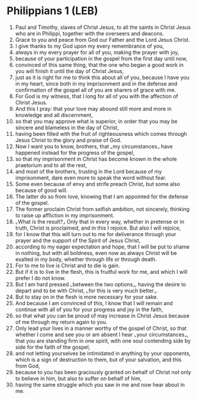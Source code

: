 * Philippians 1 (LEB)
:PROPERTIES:
:ID: LEB/50-PHI01
:END:

1. Paul and Timothy, slaves of Christ Jesus, to all the saints in Christ Jesus who are in Philippi, together with the overseers and deacons.
2. Grace to you and peace from God our Father and the Lord Jesus Christ.
3. I give thanks to my God upon my every remembrance of you,
4. always in my every prayer for all of you, making the prayer with joy,
5. because of your participation in the gospel from the first day until now,
6. convinced of this same thing, that the one who began a good work in you will finish it until the day of Christ Jesus,
7. just as it is right for me to think this about all of you, because I have you in my heart, since both in my imprisonment and in the defense and confirmation of the gospel all of you are sharers of grace with me.
8. For God is my witness, that I long for all of you with the affection of Christ Jesus.
9. And this I pray: that your love may abound still more and more in knowledge and all discernment,
10. so that you may approve what is superior, in order that you may be sincere and blameless in the day of Christ,
11. having been filled with the fruit of righteousness which comes through Jesus Christ to the glory and praise of God.
12. Now I want you to know, brothers, that ⌞my circumstances⌟ have happened instead for the progress of the gospel,
13. so that my imprisonment in Christ has become known in the whole praetorium and to all the rest,
14. and most of the brothers, trusting in the Lord because of my imprisonment, dare even more to speak the word without fear.
15. Some even because of envy and strife preach Christ, but some also because of good will.
16. The latter do so from love, knowing that I am appointed for the defense of the gospel.
17. The former proclaim Christ from selfish ambition, not sincerely, thinking to raise up affliction in my imprisonment.
18. ⌞What is the result?⌟ Only that in every way, whether in pretense or in truth, Christ is proclaimed, and in this I rejoice. But also I will rejoice,
19. for I know that this will turn out to me for deliverance through your prayer and the support of the Spirit of Jesus Christ,
20. according to my eager expectation and hope, that I will be put to shame in nothing, but with all boldness, even now as always Christ will be exalted in my body, whether through life or through death.
21. For to me to live is Christ and to die is gain.
22. But if it is to live in the flesh, this is fruitful work for me, and which I will prefer I do not know.
23. But I am hard pressed ⌞between the two options⌟, having the desire to depart and to be with Christ, ⌞for this is very much better⌟.
24. But to stay on in the flesh is more necessary for your sake.
25. And because I am convinced of this, I know that I will remain and continue with all of you for your progress and joy in the faith,
26. so that what you can be proud of may increase in Christ Jesus because of me through my return again to you.
27. Only lead your lives in a manner worthy of the gospel of Christ, so that whether I come and see you or am absent I hear ⌞your circumstances⌟, that you are standing firm in one spirit, with one soul contending side by side for the faith of the gospel,
28. and not letting yourselves be intimidated in anything by your opponents, which is a sign of destruction to them, but of your salvation, and this from God,
29. because to you has been graciously granted on behalf of Christ not only to believe in him, but also to suffer on behalf of him,
30. having the same struggle which you saw in me and now hear about in me.
